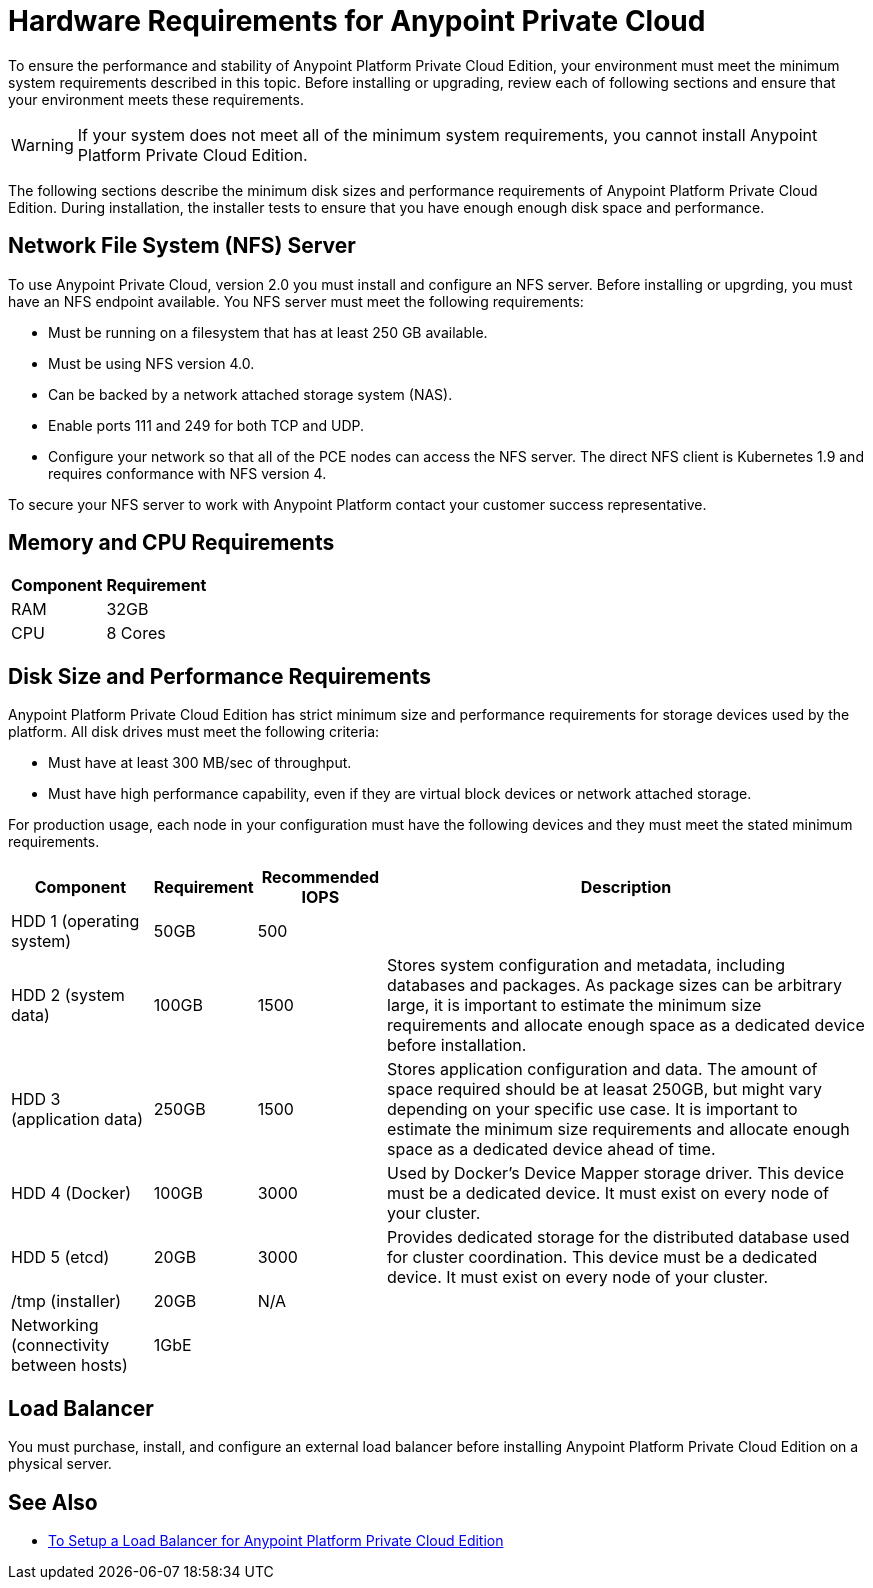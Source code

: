 = Hardware Requirements for Anypoint Private Cloud

To ensure the performance and stability of Anypoint Platform Private Cloud Edition, your environment must meet the minimum system requirements described in this topic. Before installing or upgrading, review each of following sections and ensure that your environment meets these requirements.

[WARNING]
If your system does not meet all of the minimum system requirements, you cannot install Anypoint Platform Private Cloud Edition.

The following sections describe the minimum disk sizes and performance requirements of Anypoint Platform Private Cloud Edition. During installation, the installer tests to ensure that you have enough enough disk space and performance.

==  Network File System (NFS) Server

To use Anypoint Private Cloud, version 2.0 you must install and configure an NFS server. Before installing or upgrding, you must have an NFS endpoint available. You NFS server must meet the following requirements:

* Must be running on a filesystem that has at least 250 GB available.
* Must be using NFS version 4.0. 
* Can be backed by a network attached storage system (NAS).
* Enable ports 111 and 249 for both TCP and UDP.
* Configure your network so that all of the PCE nodes can access the NFS server. The direct NFS client is Kubernetes 1.9 and requires conformance with NFS version 4.

To secure your NFS server to work with Anypoint Platform contact your customer success representative.

== Memory and CPU Requirements

[%header%autowidth.spread]
|===
| Component |Requirement
|RAM |32GB
|CPU |8 Cores
|===

== Disk Size and Performance Requirements

Anypoint Platform Private Cloud Edition has strict minimum size and performance requirements for storage devices used by the platform. All disk drives must meet the following criteria:

* Must have at least 300 MB/sec of throughput. 
* Must have high performance capability, even if they are virtual block devices or network attached storage.

For production usage, each node in your configuration must have the following devices and they must meet the stated minimum requirements. 

[%header%autowidth.spread]
|===
| Component |Requirement |Recommended IOPS |Description
|HDD 1 (operating system) |50GB |500 |
|HDD 2 (system data) | 100GB |1500 |Stores system configuration and metadata, including databases and packages. As package sizes can be arbitrary large, it is important to estimate the minimum size requirements and allocate enough space as a dedicated device before installation.
|HDD 3 (application data)| 250GB |1500 |Stores application configuration and data. The amount of space required should be at leasat 250GB, but might vary depending on your specific use case. It is important to estimate the minimum size requirements and allocate enough space as a dedicated device ahead of time.
|HDD 4 (Docker) | 100GB |3000 |Used by Docker’s Device Mapper storage driver. This device must be a dedicated device. It must exist on every node of your cluster.
|HDD 5 (etcd) | 20GB |3000 |Provides dedicated storage for the distributed database used for cluster coordination. This device must be a dedicated device. It must exist on every node of your cluster.
|/tmp (installer) | 20GB |N/A |
|Networking (connectivity between hosts)  |1GbE | |
|=== 

== Load Balancer

You must purchase, install, and configure an external load balancer before installing Anypoint Platform Private Cloud Edition on a physical server.

== See Also

* link:/anypoint-private-cloud/v/1.7/install-create-lb[To Setup a Load Balancer for Anypoint Platform Private Cloud Edition]

